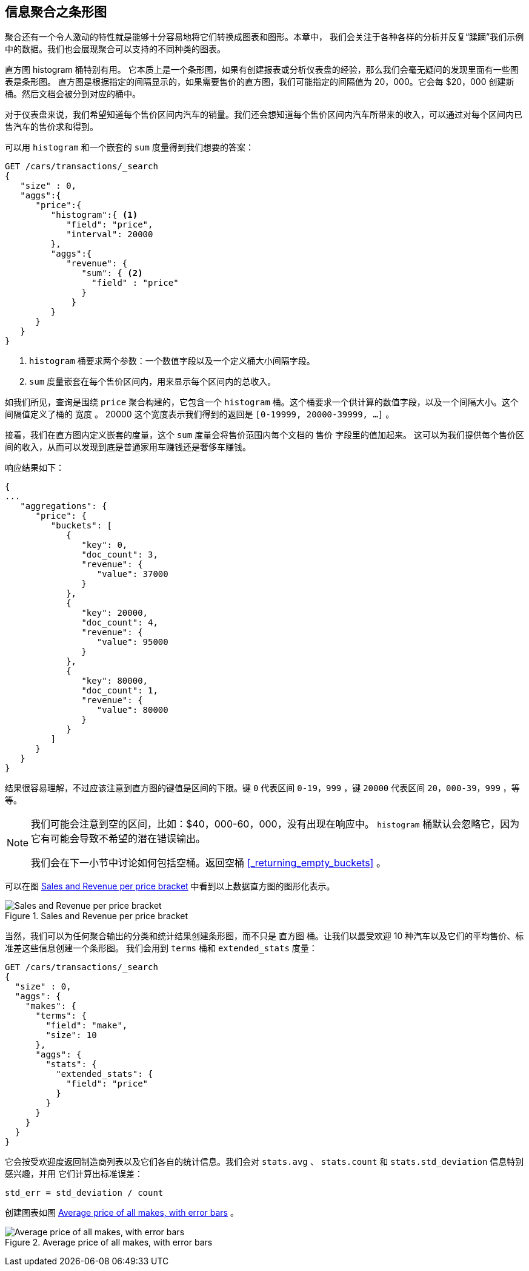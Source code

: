 
== 信息聚合之条形图

聚合还有一个令人激动的特性就是能够十分容易地将它们转换成图表和图形。((("bar charts, building from aggregations", id="ix_barcharts", range="startofrange")))((("aggregations", "building bar charts from")))本章中，
我们会关注于各种各样的分析并反复“蹂躏”我们示例中的数据。我们也会展现聚合可以支持的不同种类的图表。

直方图 ++histogram++ 桶特别有用。((("buckets", "histogram")))((("histogram bucket")))((("histograms"))) 它本质上是一个条形图，如果有创建报表或分析仪表盘的经验，那么我们会毫无疑问的发现里面有一些图表是条形图。
直方图是根据指定的间隔显示的，如果需要售价的直方图，我们可能指定的间隔值为 20，000。它会每 $20，000 创建新桶。然后文档会被分到对应的桶中。

对于仪表盘来说，我们希望知道每个售价区间内汽车的销量。我们还会想知道每个售价区间内汽车所带来的收入，可以通过对每个区间内已售汽车的售价求和得到。

可以用 `histogram` 和一个嵌套的 `sum` 度量得到我们想要的答案：

[source,js]
--------------------------------------------------
GET /cars/transactions/_search
{
   "size" : 0,
   "aggs":{
      "price":{
         "histogram":{ <1>
            "field": "price",
            "interval": 20000
         },
         "aggs":{
            "revenue": {
               "sum": { <2>
                 "field" : "price"
               }
             }
         }
      }
   }
}
--------------------------------------------------
// SENSE: 300_Aggregations/30_histogram.json
<1> `histogram` 桶要求两个参数：一个数值字段以及一个定义桶大小间隔字段。
// Mention use of "size" to get back just the top result?
<2> `sum` 度量嵌套在每个售价区间内，用来显示每个区间内的总收入。

如我们所见，查询是围绕 `price` 聚合构建的，它包含一个 `histogram` 桶。这个桶要求一个供计算的数值字段，以及一个间隔大小。这个间隔值定义了桶的 `宽度` 。
20000 这个宽度表示我们得到的返回是  `[0-19999, 20000-39999, ...]` 。

接着，我们在直方图内定义嵌套的度量，这个 `sum` 度量会将售价范围内每个文档的 `售价` 字段里的值加起来。
这可以为我们提供每个售价区间的收入，从而可以发现到底是普通家用车赚钱还是奢侈车赚钱。

响应结果如下：

[source,js]
--------------------------------------------------
{
...
   "aggregations": {
      "price": {
         "buckets": [
            {
               "key": 0,
               "doc_count": 3,
               "revenue": {
                  "value": 37000
               }
            },
            {
               "key": 20000,
               "doc_count": 4,
               "revenue": {
                  "value": 95000
               }
            },
            {
               "key": 80000,
               "doc_count": 1,
               "revenue": {
                  "value": 80000
               }
            }
         ]
      }
   }
}
--------------------------------------------------

结果很容易理解，不过应该注意到直方图的键值是区间的下限。键 `0` 代表区间 `0-19，999` ，键 `20000` 代表区间 `20，000-39，999` ，等等。

[NOTE]
=====================
我们可能会注意到空的区间，比如：$40，000-60，000，没有出现在响应中。 `histogram` 桶默认会忽略它，因为它有可能会导致不希望的潜在错误输出。

我们会在下一小节中讨论如何包括空桶。返回空桶 <<_returning_empty_buckets>> 。
=====================

可以在图 <<barcharts-histo1>> 中看到以上数据直方图的图形化表示。

[[barcharts-histo1]]
.Sales and Revenue per price bracket
image::images/elas_28in01.png["Sales and Revenue per price bracket"]

当然，我们可以为任何聚合输出的分类和统计结果创建条形图，而不只是 `直方图` 桶。让我们以最受欢迎 10 种汽车以及它们的平均售价、标准差这些信息创建一个条形图。
我们会用到 `terms` 桶和 `extended_stats` ((("extended_stats metric")))度量：

[source,js]
----
GET /cars/transactions/_search
{
  "size" : 0,
  "aggs": {
    "makes": {
      "terms": {
        "field": "make",
        "size": 10
      },
      "aggs": {
        "stats": {
          "extended_stats": {
            "field": "price"
          }
        }
      }
    }
  }
}
----

它会按受欢迎度返回制造商列表以及它们各自的统计信息。我们会对 `stats.avg` 、 `stats.count` 和 `stats.std_deviation` 信息特别感兴趣，并用 ((("standard error, calculating"))) 它们计算出标准误差：

................................
std_err = std_deviation / count
................................

创建图表如图 <<barcharts-bar1>> 。

[[barcharts-bar1]]
.Average price of all makes, with error bars
image::images/elas_28in02.png["Average price of all makes, with error bars"]


((("bar charts, building from aggregations", range="endofrange", startref="ix_barcharts")))
